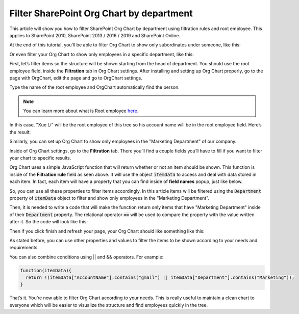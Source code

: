 Filter SharePoint Org Chart by department
=========================================

This article will show you how to filter SharePoint Org Chart by department using filtration rules and root employee. This applies to SharePoint 2010, SharePoint 2013 / 2016 / 2019 and SharePoint Online. 

At the end of this tutorial, you’ll be able to filter Org Chart to show only subordinates under someone, like this:


.. image:: /../_static/img/how-tos/filter-and-order-boxes/filter-orgchart-by-department/01-financial-director.jpg
    :alt: Financial director

Or even filter your Org Chart to show only employees in a specific department, like this:

.. image:: /../_static/img/how-tos/filter-and-order-boxes/filter-orgchart-by-department/02-marketing-department.jpg
    :alt: Marketing department

First, let’s filter items so the structure will be shown starting from the head of department. You should use the root employee field, inside the **Filtration** tab in Org Chart settings. After installing and setting up Org Chart properly, go to the page with OrgChart, edit the page and go to OrgChart settings.

.. image:: /../_static/img/how-tos/filter-and-order-boxes/filter-orgchart-by-department/03-settings-button.jpg
    :alt: Settings button


Type the name of the root employee and OrgChart automatically find the person.

.. image:: /../_static/img/how-tos/filter-and-order-boxes/filter-orgchart-by-department/07-root-id-field.png
    :alt: Root id field

.. note:: You can learn more about what is Root employee `here <../configuration-wizard/filtration.html>`_.


In this case, "Xue Li" will be the root employee of this tree so his account name will be in the root employee field. Here’s the result:

.. image:: /../_static/img/how-tos/filter-and-order-boxes/filter-orgchart-by-department/01-financial-director.jpg
    :alt: Financial director

Similarly, you can set up Org Chart to show only employees in the "Marketing Department" of our company.  

Inside of Org Chart settings, go to the **Filtration** tab. There you’ll find a couple fields you’ll have to fill if you want to filter your chart to specific results.

.. image:: /../_static/img/how-tos/filter-and-order-boxes/filter-orgchart-by-department/04-filtration-tab.png
    :alt: Filtration tab

Org Chart uses a simple JavaScript function that will return whether or not an item should be shown. This function is inside of the **Filtration rule** field as seen above. It will use the object :code:`itemData` to access and deal with data stored in each item. In fact, each item will have a property that you can find inside of **field names** popup, just like below.

.. image:: /../_static/img/how-tos/filter-and-order-boxes/filter-orgchart-by-department/05-field-names.jpg
    :alt: Field names

So, you can use all these properties to filter items accordingly. In this article items will be filtered using the :code:`Department` property of :code:`itemData` object to filter and show only employees in the "Marketing Department". 

Then, it is needed to write a code that will make the function return only items that have "Marketing Department" inside of their :code:`Department` property. The relational operator :code:`==` will be used to compare the property with the value written after it. So the code will look like this:

.. image:: /../_static/img/how-tos/filter-and-order-boxes/filter-orgchart-by-department/06-code-marketing-department.jpg
    :alt: Code marketing department

Then if you click finish and refresh your page, your Org Chart should like something like this:

.. image:: /../_static/img/how-tos/filter-and-order-boxes/filter-orgchart-by-department/02-marketing-department1.jpg
    :alt: Marketing department

As stated before, you can use other properties and values to filter the items to be shown according to your needs and requirements.

You can also combine conditions using || and && operators. For example:


.. code-block:: javascript

  function(itemData){
    return !(itemData["AccountName"].contains("gmail") || itemData["Department"].contains("Marketing"));
  }

That’s it. You’re now able to filter Org Chart according to your needs. This is really useful to maintain a clean chart to everyone which will be easier to visualize the structure and find employees quickly in the tree.
